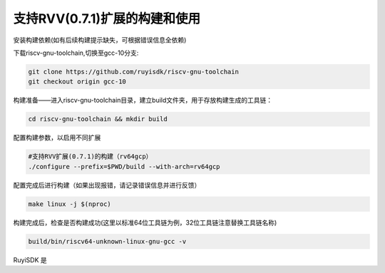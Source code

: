 .. _rv64gcv0p7_compile_and_use:

支持RVV(0.7.1)扩展的构建和使用
################################################################

安装构建依赖(如有后续构建提示缺失，可根据错误信息全依赖)

.. tabs::

   .. code-tab:: bash Ubuntu环境

      apt-get install -y make diffutils autoconf automake autotools-dev curl python3 python3-pip libmpc-dev libmpfr-dev libgmp-dev gawk build-essential bison flex texinfo gperf libtool patchutils bc zlib1g-dev libexpat-dev ninja-build git cmake libglib2.0-dev

   .. code-tab:: bash OpenEuler/RevyOS环境

      dnf install -y make diffutils autoconf automake python3 libmpc-devel mpfr-devel gmp-devel gawk  bison flex texinfo patchutils gcc gcc-c++ zlib-devel expat-devel

   .. code-tab:: bash Fedora/CentOS环境

      sudo yum install -y make diffutils autoconf automake python3 libmpc-devel mpfr-devel gmp-devel gawk  bison flex texinfo patchutils gcc gcc-c++ zlib-devel expat-devel

下载riscv-gnu-toolchain,切换至gcc-10分支:

.. code-block:: bash

   git clone https://github.com/ruyisdk/riscv-gnu-toolchain
   git checkout origin gcc-10

构建准备——进入riscv-gnu-toolchain目录，建立build文件夹，用于存放构建生成的工具链：

.. code-block:: bash

   cd riscv-gnu-toolchain && mkdir build

配置构建参数，以启用不同扩展

.. code-block:: bash

   #支持RVV扩展(0.7.1)的构建（rv64gcp）
   ./configure --prefix=$PWD/build --with-arch=rv64gcp

配置完成后进行构建（如果出现报错，请记录错误信息并进行反馈）

.. code-block:: bash

   make linux -j $(nproc)

构建完成后，检查是否构建成功(这里以标准64位工具链为例，32位工具链注意替换工具链名称)

.. code-block:: bash

   build/bin/riscv64-unknown-linux-gnu-gcc -v

RuyiSDK 是